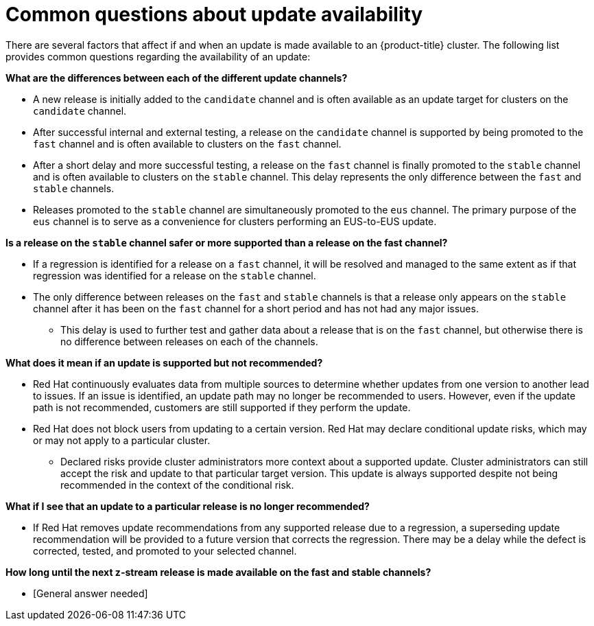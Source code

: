 // Module included in the following assemblies:
//
// * updating/understanding-openshift-updates.adoc

:_content-type: CONCEPT
[id="update-availability_{context}"]
= Common questions about update availability

There are several factors that affect if and when an update is made available to an {product-title} cluster. The following list provides common questions regarding the availability of an update:

*What are the differences between each of the different update channels?*

* A new release is initially added to the `candidate` channel and is often available as an update target for clusters on the `candidate` channel.

* After successful internal and external testing, a release on the `candidate` channel is supported by being promoted to the `fast` channel and is often available to clusters on the `fast` channel.

* After a short delay and more successful testing, a release on the `fast` channel is finally promoted to the `stable` channel and is often available to clusters on the `stable` channel. This delay represents the only difference between the `fast` and `stable` channels.

* Releases promoted to the `stable` channel are simultaneously promoted to the `eus` channel.
The primary purpose of the `eus` channel is to serve as a convenience for clusters performing an EUS-to-EUS update.

*Is a release on the `stable` channel safer or more supported than a release on the fast channel?*

* If a regression is identified for a release on a `fast` channel, it will be resolved and managed to the same extent as if that regression was identified for a release on the `stable` channel.

* The only difference between releases on the `fast` and `stable` channels is that a release only appears on the `stable` channel after it has been on the `fast` channel for a short period and has not had any major issues.

** This delay is used to further test and gather data about a release that is on the `fast` channel, but otherwise there is no difference between releases on each of the channels.

*What does it mean if an update is supported but not recommended?*

* Red Hat continuously evaluates data from multiple sources to determine whether updates from one version to another lead to issues.
If an issue is identified, an update path may no longer be recommended to users.
However, even if the update path is not recommended, customers are still supported if they perform the update.

* Red Hat does not block users from updating to a certain version.
Red Hat may declare conditional update risks, which may or may not apply to a particular cluster.

** Declared risks provide cluster administrators more context about a supported update.
Cluster administrators can still accept the risk and update to that particular target version.
This update is always supported despite not being recommended in the context of the conditional risk.

*What if I see that an update to a particular release is no longer recommended?*

* If Red Hat removes update recommendations from any supported release due to a regression, a superseding update recommendation will be provided to a future version that corrects the regression.
There may be a delay while the defect is corrected, tested, and promoted to your selected channel.

*How long until the next z-stream release is made available on the fast and stable channels?*

* [General answer needed]
